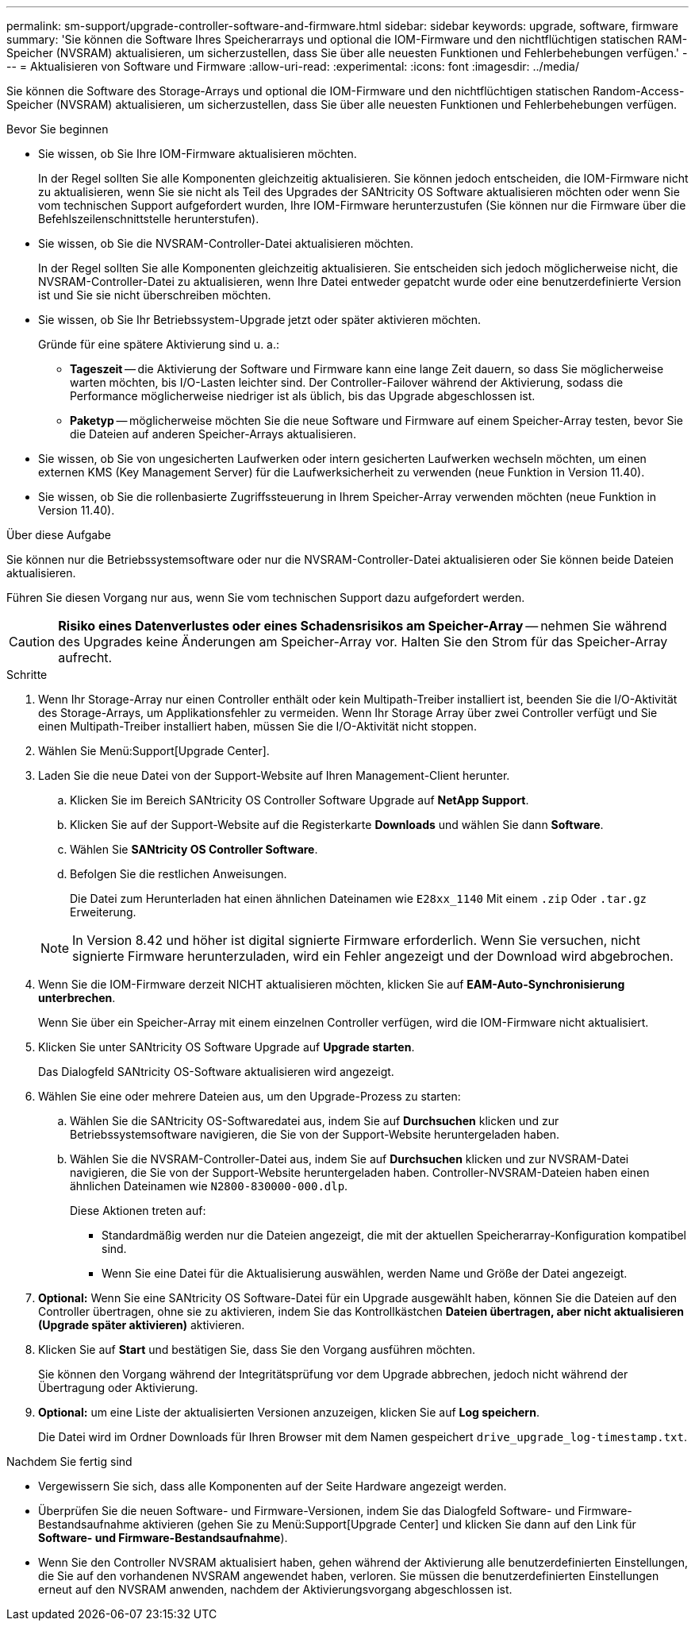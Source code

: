 ---
permalink: sm-support/upgrade-controller-software-and-firmware.html 
sidebar: sidebar 
keywords: upgrade, software, firmware 
summary: 'Sie können die Software Ihres Speicherarrays und optional die IOM-Firmware und den nichtflüchtigen statischen RAM-Speicher (NVSRAM) aktualisieren, um sicherzustellen, dass Sie über alle neuesten Funktionen und Fehlerbehebungen verfügen.' 
---
= Aktualisieren von Software und Firmware
:allow-uri-read: 
:experimental: 
:icons: font
:imagesdir: ../media/


[role="lead"]
Sie können die Software des Storage-Arrays und optional die IOM-Firmware und den nichtflüchtigen statischen Random-Access-Speicher (NVSRAM) aktualisieren, um sicherzustellen, dass Sie über alle neuesten Funktionen und Fehlerbehebungen verfügen.

.Bevor Sie beginnen
* Sie wissen, ob Sie Ihre IOM-Firmware aktualisieren möchten.
+
In der Regel sollten Sie alle Komponenten gleichzeitig aktualisieren. Sie können jedoch entscheiden, die IOM-Firmware nicht zu aktualisieren, wenn Sie sie nicht als Teil des Upgrades der SANtricity OS Software aktualisieren möchten oder wenn Sie vom technischen Support aufgefordert wurden, Ihre IOM-Firmware herunterzustufen (Sie können nur die Firmware über die Befehlszeilenschnittstelle herunterstufen).

* Sie wissen, ob Sie die NVSRAM-Controller-Datei aktualisieren möchten.
+
In der Regel sollten Sie alle Komponenten gleichzeitig aktualisieren. Sie entscheiden sich jedoch möglicherweise nicht, die NVSRAM-Controller-Datei zu aktualisieren, wenn Ihre Datei entweder gepatcht wurde oder eine benutzerdefinierte Version ist und Sie sie nicht überschreiben möchten.

* Sie wissen, ob Sie Ihr Betriebssystem-Upgrade jetzt oder später aktivieren möchten.
+
Gründe für eine spätere Aktivierung sind u. a.:

+
** *Tageszeit* -- die Aktivierung der Software und Firmware kann eine lange Zeit dauern, so dass Sie möglicherweise warten möchten, bis I/O-Lasten leichter sind. Der Controller-Failover während der Aktivierung, sodass die Performance möglicherweise niedriger ist als üblich, bis das Upgrade abgeschlossen ist.
** *Paketyp* -- möglicherweise möchten Sie die neue Software und Firmware auf einem Speicher-Array testen, bevor Sie die Dateien auf anderen Speicher-Arrays aktualisieren.


* Sie wissen, ob Sie von ungesicherten Laufwerken oder intern gesicherten Laufwerken wechseln möchten, um einen externen KMS (Key Management Server) für die Laufwerksicherheit zu verwenden (neue Funktion in Version 11.40).
* Sie wissen, ob Sie die rollenbasierte Zugriffssteuerung in Ihrem Speicher-Array verwenden möchten (neue Funktion in Version 11.40).


.Über diese Aufgabe
Sie können nur die Betriebssystemsoftware oder nur die NVSRAM-Controller-Datei aktualisieren oder Sie können beide Dateien aktualisieren.

Führen Sie diesen Vorgang nur aus, wenn Sie vom technischen Support dazu aufgefordert werden.

[CAUTION]
====
*Risiko eines Datenverlustes oder eines Schadensrisikos am Speicher-Array* -- nehmen Sie während des Upgrades keine Änderungen am Speicher-Array vor. Halten Sie den Strom für das Speicher-Array aufrecht.

====
.Schritte
. Wenn Ihr Storage-Array nur einen Controller enthält oder kein Multipath-Treiber installiert ist, beenden Sie die I/O-Aktivität des Storage-Arrays, um Applikationsfehler zu vermeiden. Wenn Ihr Storage Array über zwei Controller verfügt und Sie einen Multipath-Treiber installiert haben, müssen Sie die I/O-Aktivität nicht stoppen.
. Wählen Sie Menü:Support[Upgrade Center].
. Laden Sie die neue Datei von der Support-Website auf Ihren Management-Client herunter.
+
.. Klicken Sie im Bereich SANtricity OS Controller Software Upgrade auf *NetApp Support*.
.. Klicken Sie auf der Support-Website auf die Registerkarte *Downloads* und wählen Sie dann *Software*.
.. Wählen Sie *SANtricity OS Controller Software*.
.. Befolgen Sie die restlichen Anweisungen.
+
Die Datei zum Herunterladen hat einen ähnlichen Dateinamen wie `E28xx_1140` Mit einem `.zip` Oder `.tar.gz` Erweiterung.



+
[NOTE]
====
In Version 8.42 und höher ist digital signierte Firmware erforderlich. Wenn Sie versuchen, nicht signierte Firmware herunterzuladen, wird ein Fehler angezeigt und der Download wird abgebrochen.

====
. Wenn Sie die IOM-Firmware derzeit NICHT aktualisieren möchten, klicken Sie auf *EAM-Auto-Synchronisierung unterbrechen*.
+
Wenn Sie über ein Speicher-Array mit einem einzelnen Controller verfügen, wird die IOM-Firmware nicht aktualisiert.

. Klicken Sie unter SANtricity OS Software Upgrade auf *Upgrade starten*.
+
Das Dialogfeld SANtricity OS-Software aktualisieren wird angezeigt.

. Wählen Sie eine oder mehrere Dateien aus, um den Upgrade-Prozess zu starten:
+
.. Wählen Sie die SANtricity OS-Softwaredatei aus, indem Sie auf *Durchsuchen* klicken und zur Betriebssystemsoftware navigieren, die Sie von der Support-Website heruntergeladen haben.
.. Wählen Sie die NVSRAM-Controller-Datei aus, indem Sie auf *Durchsuchen* klicken und zur NVSRAM-Datei navigieren, die Sie von der Support-Website heruntergeladen haben. Controller-NVSRAM-Dateien haben einen ähnlichen Dateinamen wie `N2800-830000-000.dlp`.


+
Diese Aktionen treten auf:

+
** Standardmäßig werden nur die Dateien angezeigt, die mit der aktuellen Speicherarray-Konfiguration kompatibel sind.
** Wenn Sie eine Datei für die Aktualisierung auswählen, werden Name und Größe der Datei angezeigt.


. *Optional:* Wenn Sie eine SANtricity OS Software-Datei für ein Upgrade ausgewählt haben, können Sie die Dateien auf den Controller übertragen, ohne sie zu aktivieren, indem Sie das Kontrollkästchen *Dateien übertragen, aber nicht aktualisieren (Upgrade später aktivieren)* aktivieren.
. Klicken Sie auf *Start* und bestätigen Sie, dass Sie den Vorgang ausführen möchten.
+
Sie können den Vorgang während der Integritätsprüfung vor dem Upgrade abbrechen, jedoch nicht während der Übertragung oder Aktivierung.

. *Optional:* um eine Liste der aktualisierten Versionen anzuzeigen, klicken Sie auf *Log speichern*.
+
Die Datei wird im Ordner Downloads für Ihren Browser mit dem Namen gespeichert `drive_upgrade_log-timestamp.txt`.



.Nachdem Sie fertig sind
* Vergewissern Sie sich, dass alle Komponenten auf der Seite Hardware angezeigt werden.
* Überprüfen Sie die neuen Software- und Firmware-Versionen, indem Sie das Dialogfeld Software- und Firmware-Bestandsaufnahme aktivieren (gehen Sie zu Menü:Support[Upgrade Center] und klicken Sie dann auf den Link für *Software- und Firmware-Bestandsaufnahme*).
* Wenn Sie den Controller NVSRAM aktualisiert haben, gehen während der Aktivierung alle benutzerdefinierten Einstellungen, die Sie auf den vorhandenen NVSRAM angewendet haben, verloren. Sie müssen die benutzerdefinierten Einstellungen erneut auf den NVSRAM anwenden, nachdem der Aktivierungsvorgang abgeschlossen ist.

